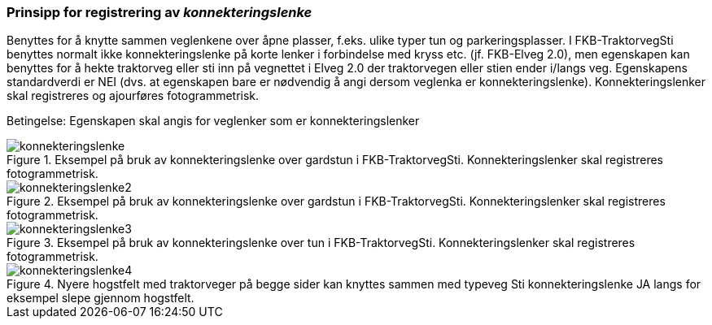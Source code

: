 === Prinsipp for registrering av _konnekteringslenke_

Benyttes for å knytte sammen veglenkene over åpne plasser, f.eks. ulike typer tun og parkeringsplasser. I FKB-TraktorvegSti benyttes normalt ikke konnekteringslenke på korte lenker i forbindelse med kryss etc. (jf. FKB-Elveg 2.0), men egenskapen kan benyttes for å hekte traktorveg eller sti inn på vegnettet i Elveg 2.0 der traktorvegen eller stien ender i/langs veg.
Egenskapens standardverdi er NEI (dvs. at egenskapen bare er nødvendig å angi dersom veglenka er konnekteringslenke).
Konnekteringslenker skal registreres og ajourføres fotogrammetrisk.

Betingelse: Egenskapen skal angis for veglenker som er konnekteringslenker

.Eksempel på bruk av konnekteringslenke over gardstun i FKB-TraktorvegSti. Konnekteringslenker skal registreres fotogrammetrisk.
image::figurer/konnekteringslenke.png[]

.Eksempel på bruk av konnekteringslenke over gardstun i FKB-TraktorvegSti. Konnekteringslenker skal registreres fotogrammetrisk.
image::figurer/konnekteringslenke2.png[]

.Eksempel på bruk av konnekteringslenke over tun i FKB-TraktorvegSti. Konnekteringslenker skal registreres fotogrammetrisk.
image::figurer/konnekteringslenke3.png[]

.Nyere hogstfelt med traktorveger på begge sider kan knyttes sammen med typeveg Sti konnekteringslenke JA langs for eksempel slepe gjennom hogstfelt.
image::figurer/konnekteringslenke4.png[]
